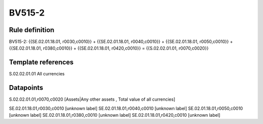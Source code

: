 =======
BV515-2
=======

Rule definition
---------------

BV515-2: {{SE.02.01.18.01, r0030,c0010}} + {{SE.02.01.18.01, r0040,c0010}} + {{SE.02.01.18.01, r0050,c0010}} + {{SE.02.01.18.01, r0380,c0010}} + {{SE.02.01.18.01, r0420,c0010}} = {{S.02.02.01.01, r0070,c0020}}


Template references
-------------------

S.02.02.01.01 All currencies


Datapoints
----------

S.02.02.01.01,r0070,c0020 [Assets|Any other assets , Total value of all currencies]

SE.02.01.18.01,r0030,c0010 [unknown label]
SE.02.01.18.01,r0040,c0010 [unknown label]
SE.02.01.18.01,r0050,c0010 [unknown label]
SE.02.01.18.01,r0380,c0010 [unknown label]
SE.02.01.18.01,r0420,c0010 [unknown label]


